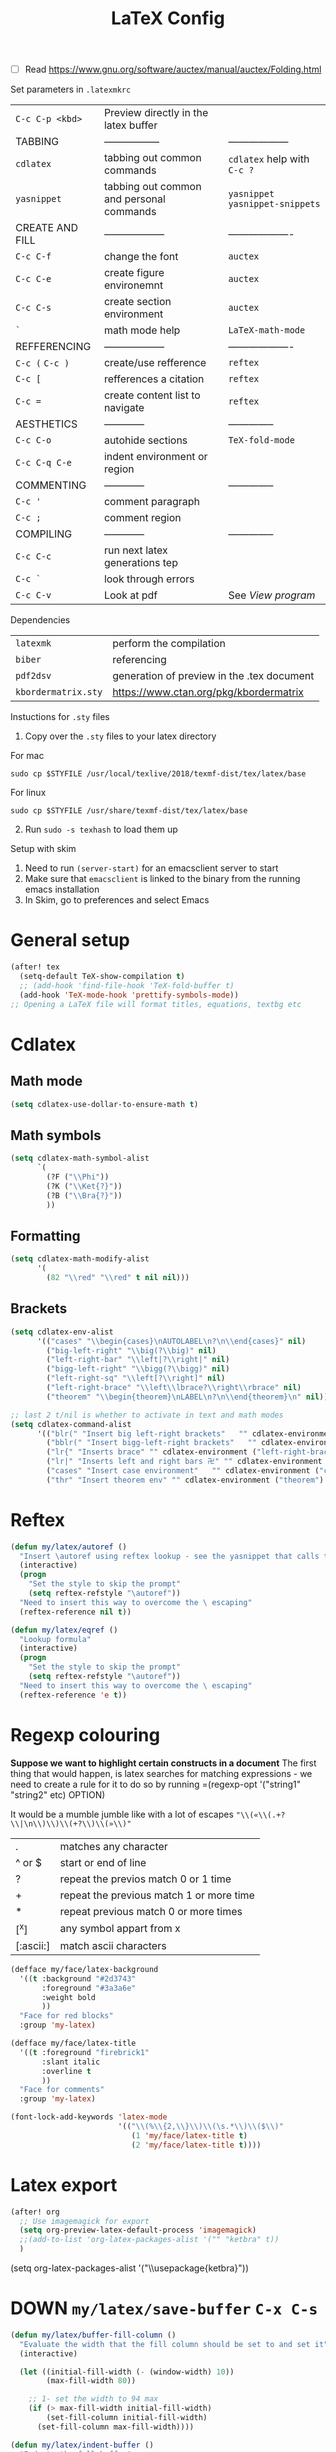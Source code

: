 #+TITLE: LaTeX Config
#+STARTUP: overview

- [ ] Read https://www.gnu.org/software/auctex/manual/auctex/Folding.html

Set parameters in =.latexmkrc=

|-----------------+------------------------------------------+----------------------------------|
| =C-c C-p <kbd>= | Preview directly in the latex buffer     |                                  |
| TABBING         | -----------------                        | ------------------               |
| =cdlatex=       | tabbing out common commands              | =cdlatex= help with =C-c ?=      |
| =yasnippet=     | tabbing out common and personal commands | =yasnippet= =yasnippet-snippets= |
| CREATE AND FILL | ------------------                       | -------------------              |
| =C-c C-f=       | change the font                          | =auctex=                         |
| =C-c C-e=       | create figure environemnt                | =auctex=                         |
| =C-c C-s=       | create section environment               | =auctex=                         |
| =`=             | math mode help                           | =LaTeX-math-mode=                |
| REFFERENCING    | ------------------                       | -------------------              |
| =C-c (= =C-c )= | create/use refference                    | =reftex=                         |
| =C-c [=         | refferences a citation                   | =reftex=                         |
| =C-c ==         | create content list to navigate          | =reftex=                         |
| AESTHETICS      | ------------                             | --------------                   |
| =C-c C-o=       | autohide sections                        | =TeX-fold-mode=                  |
| =C-c C-q C-e=   | indent environment or region             |                                  |
| COMMENTING      | ------------                             | --------------                   |
| =C-c '=         | comment paragraph                        |                                  |
| =C-c ;=         | comment region                           |                                  |
| COMPILING       | ------------                             | --------------                   |
| =C-c C-c=       | run next latex generations tep           |                                  |
| =C-c `=         | look through errors                      |                                  |
| =C-c C-v=       | Look at pdf                              | See [[*View program =C-c C-v=][View program]]                 |
|-----------------+------------------------------------------+----------------------------------|

Dependencies
| =latexmk=           | perform the compilation                    |
| =biber=             | referencing                                |
| =pdf2dsv=           | generation of preview in the .tex document |
| =kbordermatrix.sty= | https://www.ctan.org/pkg/kbordermatrix     |

Instuctions for =.sty= files
1. Copy over the =.sty= files to your latex directory
For mac
#+BEGIN_SRC shell :tangle no
  sudo cp $STYFILE /usr/local/texlive/2018/texmf-dist/tex/latex/base
 #+END_SRC
For linux
#+BEGIN_SRC shell :tangle no
  sudo cp $STYFILE /usr/share/texmf-dist/tex/latex/base
 #+END_SRC

2. [@2] Run =sudo -s texhash= to load them up

Setup with skim
1. Need to run =(server-start)= for an emacsclient server to start
2. Make sure that =emacsclient= is linked to the binary from the running emacs installation
3. In Skim, go to preferences and select Emacs


* General setup
#+begin_src emacs-lisp
(after! tex
  (setq-default TeX-show-compilation t)
  ;; (add-hook 'find-file-hook 'TeX-fold-buffer t)
  (add-hook 'TeX-mode-hook 'prettify-symbols-mode))
;; Opening a LaTeX file will format titles, equations, textbg etc

#+end_src

* Cdlatex
** Math mode
#+begin_src emacs-lisp
(setq cdlatex-use-dollar-to-ensure-math t)
#+end_src
** Math symbols
#+BEGIN_SRC emacs-lisp
(setq cdlatex-math-symbol-alist
      `(
        (?F ("\\Phi"))
        (?K ("\\Ket{?}"))
        (?B ("\\Bra{?}"))
        ))
 #+END_SRC
** Formatting
#+BEGIN_SRC emacs-lisp
(setq cdlatex-math-modify-alist
      '(
        (82 "\\red" "\\red" t nil nil)))
 #+END_SRC
** Brackets
#+BEGIN_SRC emacs-lisp
  (setq cdlatex-env-alist
        '(("cases" "\\begin{cases}\nAUTOLABEL\n?\n\\end{cases}" nil)
          ("big-left-right" "\\big(?\\big)" nil)
          ("left-right-bar" "\\left|?\\right|" nil)
          ("bigg-left-right" "\\bigg(?\\bigg)" nil)
          ("left-right-sq" "\\left[?\\right]" nil)
          ("left-right-brace" "\\left\\lbrace?\\right\\rbrace" nil)
          ("theorem" "\\begin{theorem}\nLABEL\n?\n\\end{theorem}\n" nil)))

  ;; last 2 t/nil is whether to activate in text and math modes
  (setq cdlatex-command-alist
        '(("blr(" "Insert big left-right brackets"   "" cdlatex-environment ("big-left-right") t t)
          ("bblr(" "Insert bigg-left-right brackets"   "" cdlatex-environment ("bigg-left-right") t t)
          ("lr{" "Inserts brace" "" cdlatex-environment ("left-right-brace") t t)
          ("lr|" "Inserts left and right bars 卍" "" cdlatex-environment ("left-right-bar") t t)
          ("cases" "Insert case environment"   "" cdlatex-environment ("cases") t t)
          ("thr" "Insert theorem env" "" cdlatex-environment ("theorem") t nil)))
 #+END_SRC
* Reftex
#+begin_src emacs-lisp
(defun my/latex/autoref ()
  "Insert \autoref using reftex lookup - see the yasnippet that calls this"
  (interactive)
  (progn
    "Set the style to skip the prompt"
    (setq reftex-refstyle "\autoref"))
  "Need to insert this way to overcome the \ escaping"
  (reftex-reference nil t))

(defun my/latex/eqref ()
  "Lookup formula"
  (interactive)
  (progn
    "Set the style to skip the prompt"
    (setq reftex-refstyle "\autoref"))
  "Need to insert this way to overcome the \ escaping"
  (reftex-reference 'e t))
#+end_src

* Regexp colouring
*Suppose we want to highlight certain constructs in a document*
The first thing that would happen, is latex searches for matching expressions - we need to create a rule for it to do so by running =(regexp-opt '("string1" "string2" etc) OPTION)

It would be a mumble jumble like with a lot of escapes
="\\(«\\(.+?\\|\n\\)\\)\\(+?\\)\\(»\\)"=
|-----------+------------------------------------------|
| .         | matches any character                    |
| ^ or $    | start or end of line                     |
| ?         | repeat the previos match 0 or 1 time     |
| +         | repeat the previous match 1 or more time |
| *         | repeat previous match 0 or more times    |
| [^x]      | any symbol appart from x                 |
| [:ascii:] | match ascii characters                   |
|-----------+------------------------------------------|

#+BEGIN_SRC emacs-lisp
  (defface my/face/latex-background
    '((t :background "#2d3743"
         :foreground "#3a3a6e"
         :weight bold
         ))
    "Face for red blocks"
    :group 'my-latex)

  (defface my/face/latex-title
    '((t :foreground "firebrick1"
         :slant italic
         :overline t
         ))
    "Face for comments"
    :group 'my-latex)

  (font-lock-add-keywords 'latex-mode
                          '(("\\(%\\{2,\\}\\)\\(\s.*\\)\\($\\)"
                             (1 'my/face/latex-title t)
                             (2 'my/face/latex-title t))))
 #+END_SRC

* Latex export


#+begin_src emacs-lisp
(after! org
  ;; Use imagemagick for export
  (setq org-preview-latex-default-process 'imagemagick)
  ;;(add-to-list 'org-latex-packages-alist '("" "ketbra" t))
  )
#+end_src
(setq org-latex-packages-alist '("\\usepackage{ketbra}"))
* DOWN =my/latex/save-buffer=       =C-x C-s=
#+BEGIN_SRC emacs-lisp
(defun my/latex/buffer-fill-column ()
  "Evaluate the width that the fill column should be set to and set it"
  (interactive)

  (let ((initial-fill-width (- (window-width) 10))
        (max-fill-width 80))

    ;; 1- set the width to 94 max
    (if (> max-fill-width initial-fill-width)
        (set-fill-column initial-fill-width)
      (set-fill-column max-fill-width))))

(defun my/latex/indent-buffer ()
  "Indents the full buffer"
  (interactive)
  (let ((fill-width (my/latex/buffer-fill-column)))
    (ignore-errors (LaTeX-fill-buffer fill-width))))

(defun my/latex/save-buffer ()
  "Save the current buffer and performs indent"
  (interactive)

  ;; 1 - update fill column
  (my/latex/buffer-fill-column)

  (my/latex/indent-buffer)
  ;; 2 - save file
  (save-buffer))
 #+END_SRC

* Compilation Functions
Normally =C-c C-a= is best, but for continous update use =C-c C-s=

*Some important AucTex commands and variables*
| =TeX-expand-list-builtin= | pair list tying command with a % expression e.g. =%s= -> evalutes the master latex file |
| =TeX-expand-list=         | this variables contains the above =TeX-expand-list-builtin                              |
| =Tex-command-expand=      | =(Tex-command-expand "commandInStringForm" 'TeX-master-file TeX-expand-list-builtin)=           |

** Supporting Functions
#+BEGIN_SRC emacs-lisp
  (defun my/latex/evaluate-subsitutions (command-script)
    "Subsititutes the %s variables in accordance with project's master file"
    (interactive)
    (TeX-command-expand command-script TeX-expand-list-builtin))

  (defun my/latex/prepare-for-compilation (process-type)
    "Return a list (process-id, )"
    (let ((master-file (my/latex/get-master-file-name)))

      (list
       (concat process-type ":" master-file)
       )))

  (defun my/latex/get-master-file-name ()
    "Get the name of the master latex file in the current project"
    (interactive)
    (TeX-command-expand "%s" TeX-expand-list-builtin))

  (defun my/latex/modeline-colour ()
    "Reads the number of active compilations colour modeline"
    (let ((number-of-running-compilations
           (my/strings/recursive-count "Compile-PDF" (format "%s" (process-list)) 0)))
      (if (> number-of-running-compilations 0)
          (if (eq number-of-running-compilations 1)
              (message (format " Currently running %s compilation" number-of-running-compilations))
            (message (format " Currently running %s compilations" number-of-running-compilations)))
        (message " No running compilations"))))
 #+END_SRC

** =my/latex/compile=           =C-c C-c=
#+BEGIN_SRC emacs-lisp
  (defun my/latex/compile ()
    "Generate pdf with latexmk
  1) a process name is generated based off the name of the master file
  2) the actual command calls the =pdf_engine= script
  3) expansion if performed to change =%s= to the master file name"
    (interactive)
    (minibuffer-message (concat " Generating \"" (TeX-master-file) "\""))
    (let* (
                                          ; evaluate information for compilation
           (compilation-info (my/latex/prepare-for-compilation "Compile-PDF"))
                                          ; 1st arugment is unique process name
           (compilation-process-id (car compilation-info))
           (compilation-script
            (my/latex/evaluate-subsitutions (concat doom-user-dir "my-scripts/latex/pdf_engine.sh %s"))))

      (ignore-errors
        ;; 1 - run compilation script
        (TeX-run-TeX compilation-process-id compilation-script (TeX-master-file)))

      ;; 3 - update modeline
      (my/latex/modeline-colour)))
 #+END_SRC
** =my/latex/exterminate=       =C-c C-j=

#+BEGIN_SRC emacs-lisp
  (defun my/latex/exterminate()
    "Kill the compile process for this project
  1) kill any running processes on this master files
  2) delete the buffer that was running that process
  3) move files into output directory
  4) close this buffer as well"

    (interactive)
    (let* (
           ;; 1 - evaluate information for running compilation
           (compilation-info (my/latex/prepare-for-compilation "Compile-PDF"))
                                          ; 1st argument is unique process name
           (compilation-process-id (car compilation-info))
           (cleanup-script
            (my/latex/evaluate-subsitutions (concat doom-user-dir "my-scripts/latex/jew_engine.sh %s"))))

      ;; 2 - locate if the process is running
      (let ((process-to-kill (get-process compilation-process-id)))
        (if process-to-kill
            ;; 3 - get buffer the process is running in
            (let ((process-buffer (process-buffer process-to-kill)))
              (minibuffer-message (format " Exterminating \"%s\"" (my/latex/get-master-file-name)))
              ;; 4 - delete compliation process
                                          ; no queries
              (set-process-query-on-exit-flag process-to-kill nil)
                                          ; delete process
              (delete-process process-to-kill)
                                          ; delete buffer
              (kill-buffer process-buffer)

              ;; 5 - run cleanup script
              (shell-command cleanup-script)

              ;; 6 - cleanup buffers
              ;; (other-window 1)
              ;; (sleep-for 1)
              ;; (kill-buffer-and-window)
              (my/latex/modeline-colour)

              (minibuffer-message "卍 Extermination complete"))
          (minibuffer-message (format " No latex compilation is running for \"%s.tex\"" (my/latex/get-master-file-name)))))))
#+END_SRC
* Keybindings
#+begin_src emacs-lisp
(after! latex
  (define-key LaTeX-mode-map (kbd "C-c C-o C-s") (function my/latex/save-buffer))
  (define-key LaTeX-mode-map (kbd "C-c C-j") (function my/latex/exterminate))
  (define-key LaTeX-mode-map (kbd "C-c C-c") (function  my/latex/compile)))
#+end_src
